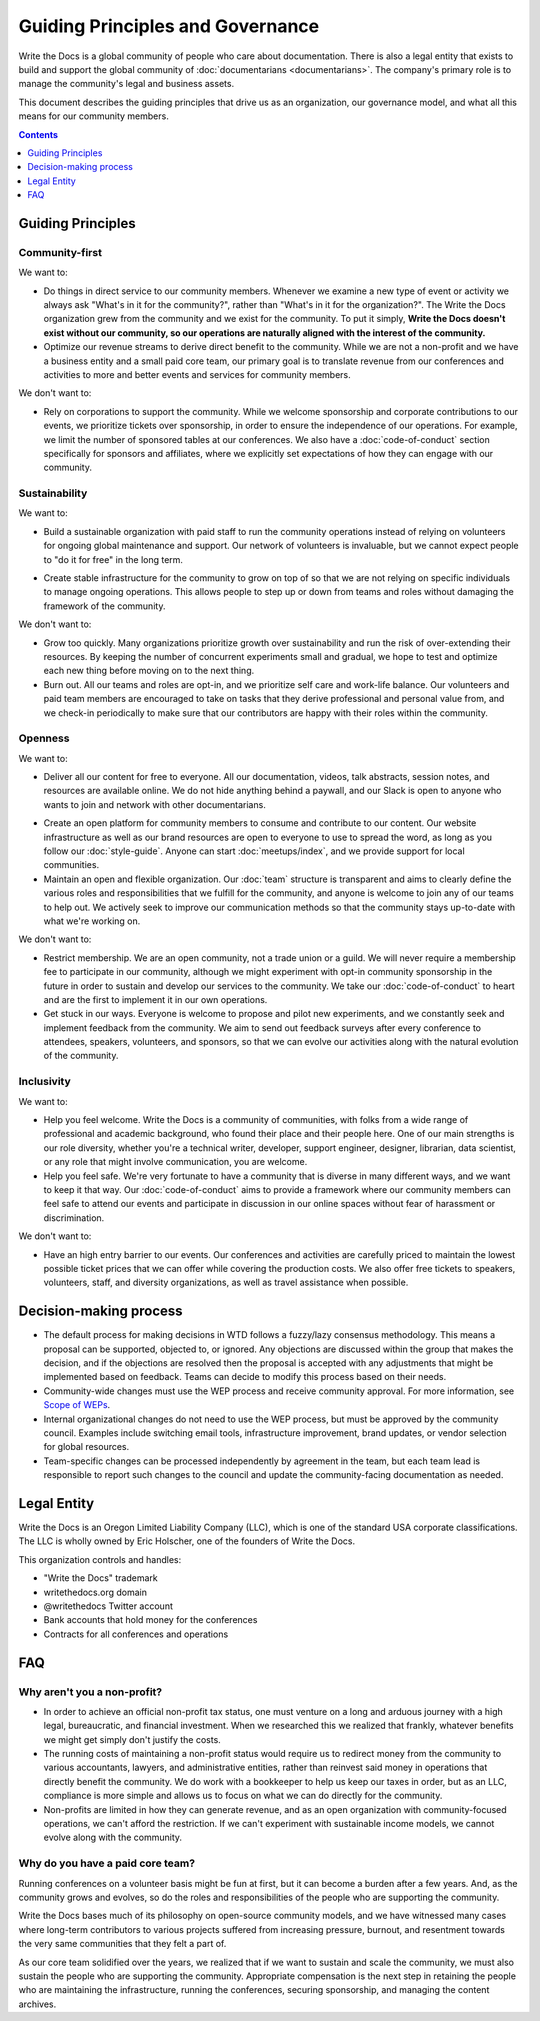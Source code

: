 Guiding Principles and Governance
=================================

Write the Docs is a global community of people who care about documentation.
There is also a legal entity that exists to build and support the global community of :doc:`documentarians <documentarians>`.
The company's primary role is to manage the community's legal and business assets.

This document describes the guiding principles that drive us as an organization, our governance model, and what all this means for our community members.

.. contents:: Contents
   :local:
   :backlinks: none
   :depth: 1

Guiding Principles
------------------

Community-first
~~~~~~~~~~~~~~~

We want to:

* Do things in direct service to our community members. Whenever we examine a new type of event or activity we always ask "What's in it for the community?", rather than "What's in it for the organization?". The Write the Docs organization grew from the community and we exist for the community. To put it simply, **Write the Docs doesn't exist without our community, so our operations are naturally aligned with the interest of the community.**

* Optimize our revenue streams to derive direct benefit to the community. While we are not a non-profit and we have a business entity and a small paid core team, our primary goal is to translate revenue from our conferences and activities to more and better events and services for community members.

We don't want to:

* Rely on corporations to support the community. While we welcome sponsorship and corporate contributions to our events, we prioritize tickets over sponsorship, in order to ensure the independence of our operations. For example, we limit the number of sponsored tables at our conferences. We also have a :doc:`code-of-conduct` section specifically for sponsors and affiliates, where we explicitly set expectations of how they can engage with our community.

Sustainability
~~~~~~~~~~~~~~

We want to:

.. vale off

* Build a sustainable organization with paid staff to run the community operations instead of relying on volunteers for ongoing global maintenance and support. Our network of volunteers is invaluable, but we cannot expect people to "do it for free" in the long term.

.. vale on

* Create stable infrastructure for the community to grow on top of so that we are not relying on specific individuals to manage ongoing operations. This allows people to step up or down from teams and roles without damaging the framework of the community.

We don't want to:

* Grow too quickly. Many organizations prioritize growth over sustainability and run the risk of over-extending their resources. By keeping the number of concurrent experiments small and gradual, we hope to test and optimize each new thing before moving on to the next thing.

* Burn out. All our teams and roles are opt-in, and we prioritize self care and work-life balance. Our volunteers and paid team members are encouraged to take on tasks that they derive professional and personal value from, and we check-in periodically to make sure that our contributors are happy with their roles within the community.

Openness
~~~~~~~~

We want to:

.. vale off

* Deliver all our content for free to everyone. All our documentation, videos, talk abstracts, session notes, and resources are available online. We do not hide anything behind a paywall, and our Slack is open to anyone who wants to join and network with other documentarians.

.. vale on

* Create an open platform for community members to consume and contribute to our content. Our website infrastructure as well as our brand resources are open to everyone to use to spread the word, as long as you follow our :doc:`style-guide`. Anyone can start :doc:`meetups/index`, and we provide support for local communities.

* Maintain an open and flexible organization. Our :doc:`team` structure is transparent and aims to clearly define the various roles and responsibilities that we fulfill for the community, and anyone is welcome to join any of our teams to help out. We actively seek to improve our communication methods so that the community stays up-to-date with what we're working on.

We don't want to:

* Restrict membership. We are an open community, not a trade union or a guild. We will never require a membership fee to participate in our community, although we might experiment with opt-in community sponsorship in the future in order to sustain and develop our services to the community. We take our :doc:`code-of-conduct` to heart and are the first to implement it in our own operations.

* Get stuck in our ways. Everyone is welcome to propose and pilot new experiments, and we constantly seek and implement feedback from the community. We aim to send out feedback surveys after every conference to attendees, speakers, volunteers, and sponsors, so that we can evolve our activities along with the natural evolution of the community.

Inclusivity
~~~~~~~~~~~

We want to:

* Help you feel welcome. Write the Docs is a community of communities, with folks from a wide range of professional and academic background, who found their place and their people here. One of our main strengths is our role diversity, whether you're a technical writer, developer, support engineer, designer, librarian, data scientist, or any role that might involve communication, you are welcome.

* Help you feel safe. We're very fortunate to have a community that is diverse in many different ways, and we want to keep it that way. Our :doc:`code-of-conduct` aims to provide a framework where our community members can feel safe to attend our events and participate in discussion in our online spaces without fear of harassment or discrimination.

We don't want to:

* Have an high entry barrier to our events. Our conferences and activities are carefully priced to maintain the lowest possible ticket prices that we can offer while covering the production costs. We also offer free tickets to speakers, volunteers, staff, and diversity organizations, as well as travel assistance when possible.

Decision-making process
-----------------------

- The default process for making decisions in WTD follows a fuzzy/lazy consensus methodology. This means a proposal can be supported, objected to, or ignored. Any objections are discussed within the group that makes the decision, and if the objections are resolved then the proposal is accepted with any adjustments that might be implemented based on feedback. Teams can decide to modify this process based on their needs.
- Community-wide changes must use the WEP process and receive community approval. For more information, see `Scope of WEPs <https://github.com/writethedocs/weps/blob/master/accepted/WEP0000.rst#scope-of-weps>`__.
- Internal organizational changes do not need to use the WEP process, but must be approved by the community council. Examples include switching email tools, infrastructure improvement, brand updates, or vendor selection for global resources.
- Team-specific changes can be processed independently by agreement in the team, but each team lead is responsible to report such changes to the council and update the community-facing documentation as needed. 


Legal Entity
------------

Write the Docs is an Oregon Limited Liability Company (LLC), which is one of the standard USA corporate classifications. The LLC is wholly owned by Eric Holscher, one of the founders of Write the Docs.

This organization controls and handles:

* "Write the Docs" trademark
* writethedocs.org domain
* @writethedocs Twitter account
* Bank accounts that hold money for the conferences
* Contracts for all conferences and operations

FAQ
---

Why aren't you a non-profit?
~~~~~~~~~~~~~~~~~~~~~~~~~~~~

* In order to achieve an official non-profit tax status, one must venture on a long and arduous journey with a high legal, bureaucratic, and financial investment. When we researched this we realized that frankly, whatever benefits we might get simply don't justify the costs.

* The running costs of maintaining a non-profit status would require us to redirect money from the community to various accountants, lawyers, and administrative entities, rather than reinvest said money in operations that directly benefit the community. We do work with a bookkeeper to help us keep our taxes in order, but as an LLC, compliance is more simple and allows us to focus on what we can do directly for the community.

* Non-profits are limited in how they can generate revenue, and as an open organization with community-focused operations, we can't afford the restriction. If we can't experiment with sustainable income models, we cannot evolve along with the community.

Why do you have a paid core team?
~~~~~~~~~~~~~~~~~~~~~~~~~~~~~~~~~

Running conferences on a volunteer basis might be fun at first, but it can become a burden after a few years. And, as the community grows and evolves, so do the roles and responsibilities of the people who are supporting the community.

Write the Docs bases much of its philosophy on open-source community models, and we have witnessed many cases where long-term contributors to various projects suffered from increasing pressure, burnout, and resentment towards the very same communities that they felt a part of.

As our core team solidified over the years, we realized that if we want to sustain and scale the community, we must also sustain the people who are supporting the community. Appropriate compensation is the next step in retaining the people who are maintaining the infrastructure, running the conferences, securing sponsorship, and managing the content archives.
